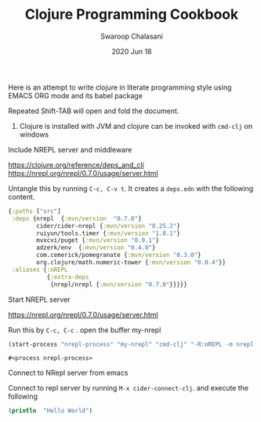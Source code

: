 #+TITLE:  Clojure Programming Cookbook
#+AUTHOR:  Swaroop Chalasani
#+EMAIL:  cswaroop@CSWAROOP-PC
#+DATE:   2020 Jun 18
#+TAGS:   
Here is an attempt to write clojure in literate programming style using EMACS ORG mode and its babel package

Repeated Shift-TAB will open and fold the document.

1. Clojure is installed with JVM and clojure can be invoked with =cmd-clj= on windows


Include NREPL server and middleware

https://clojure.org/reference/deps_and_cli
https://nrepl.org/nrepl/0.7.0/usage/server.html

Untangle this by running =C-c, C-v t=.  It creates a =deps.edn= with the following content.

#+BEGIN_SRC clojure  :tangle  deps.edn
  {:paths ["src"]
   :deps {nrepl  {:mvn/version  "0.7.0"} 
          cider/cider-nrepl {:mvn/version "0.25.2"} 
          ruiyun/tools.timer {:mvn/version "1.0.1"}
          mvxcvi/puget {:mvn/version "0.9.1"}
          adzerk/env  {:mvn/version "0.4.0"}
          com.cemerick/pomegranate {:mvn/version "0.3.0"}
          org.clojure/math.numeric-tower {:mvn/version "0.0.4"}}
   :aliases {:nREPL
             {:extra-deps
              {nrepl/nrepl {:mvn/version "0.7.0"}}}}}
#+END_SRC

Start NREPL server

https://nrepl.org/nrepl/0.7.0/usage/server.html

Run this by =C-c, C-c= . open the buffer my-nrepl

#+BEGIN_SRC emacs-lisp
 (start-process "nrepl-process" "my-nrepl" "cmd-clj" "-R:nREPL -m nrepl.cmdline")
  #+END_SRC
  #+RESULTS:
  : #<process nrepl-process>

 Connect to NRepl  server from emacs

Connect to repl server by running =M-x cider-connect-clj=. and execute the following

#+BEGIN_SRC clojure :results output
  (println  "Hello World")
#+END_SRC




